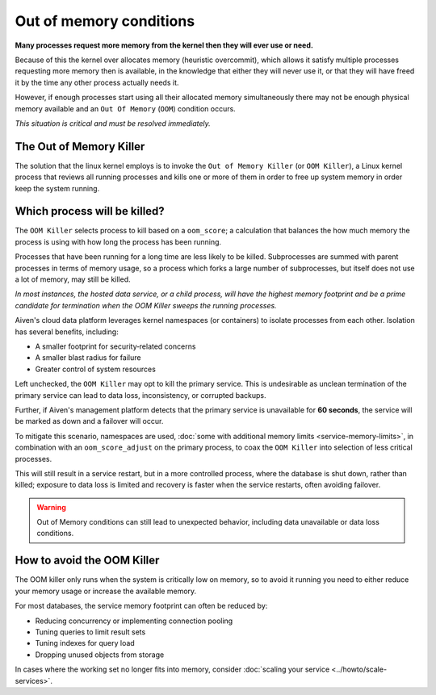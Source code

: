 Out of memory conditions
========================

**Many processes request more memory from the kernel then they will ever use or need.**

Because of this the kernel over allocates memory (heuristic overcommit), which allows it satisfy multiple processes requesting more memory then is available, in the knowledge that either they will never use it, or that they will have freed it by the time any other process actually needs it.

However, if enough processes start using all their allocated memory simultaneously there may not be enough physical memory available and an ``Out Of Memory`` (``OOM``) condition occurs. 

*This situation is critical and must be resolved immediately.*


The Out of Memory Killer
------------------------

The solution that the linux kernel employs is to invoke the ``Out of Memory Killer`` (or ``OOM Killer``), a Linux kernel process that reviews all running processes and kills one or more of them in order to free up system memory in order keep the system running.


Which process will be killed?
-----------------------------

The ``OOM Killer`` selects process to kill based on a ``oom_score``; a calculation that balances the how much memory the process is using with how long the process has been running. 

Processes that have been running for a long time are less likely to be killed. Subprocesses are summed with parent processes in terms of memory usage, so a process which forks a large number of subprocesses, but itself does not use a lot of memory, may still be killed.

*In most instances, the hosted data service, or a child process, will have the highest memory footprint and be a prime candidate for termination when the OOM Killer sweeps the running processes.*

Aiven's cloud data platform leverages kernel namespaces (or containers) to isolate processes from each other. Isolation has several benefits, including: 

- A smaller footprint for security‑related concerns
- A smaller blast radius for failure
- Greater control of system resources

Left unchecked, the ``OOM Killer`` may opt to kill the primary service. This is undesirable as unclean termination of the primary service can lead to data loss, inconsistency, or corrupted backups. 

Further, if Aiven's management platform detects that the primary service is unavailable for **60 seconds**, the service will be marked as down and a failover will occur. 

To mitigate this scenario, namespaces are used, :doc:`some with additional memory limits <service-memory-limits>`, in combination with an ``oom_score_adjust`` on the primary process, to coax the ``OOM Killer`` into selection of less critical processes. 

This will still result in a service restart, but in a more controlled process, where the database is shut down, rather than killed; exposure to data loss is limited and recovery is faster when the service restarts, often avoiding failover.

.. warning:: Out of Memory conditions can still lead to unexpected behavior, including data unavailable or data loss conditions. 


How to avoid the OOM Killer
---------------------------

The OOM killer only runs when the system is critically low on memory, so to avoid it running you need to either reduce your memory usage or increase the available memory.

For most databases, the service memory footprint can often be reduced by:

- Reducing concurrency or implementing connection pooling
- Tuning queries to limit result sets
- Tuning indexes for query load
- Dropping unused objects from storage

In cases where the working set no longer fits into memory, consider :doc:`scaling your service <../howto/scale-services>`.




